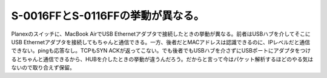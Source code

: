 S-0016FFとS-0116FFの挙動が異なる。
==================================

Planexのスイッチに、MacBook AirでUSB Ethernetアダプタで接続したときの挙動が異なる。前者はUSBハブを介してそこにUSB Ethernetアダプタを接続してもちゃんと通信できる。一方、後者だとMACアドレスは認識できるのに、IPレベルだと通信できない。pingも応答なし。TCPもSYN ACKが返ってこない。でも後者でもUSBハブを介さずにUSBポートにアダプタをつけるとちゃんと通信できるから、HUBを介したときの挙動が違うんだろう。だからと言って今はパケット解析するほどのやる気はないので取り合えず保留。






.. author:: default
.. categories:: network
.. tags::
.. comments::
